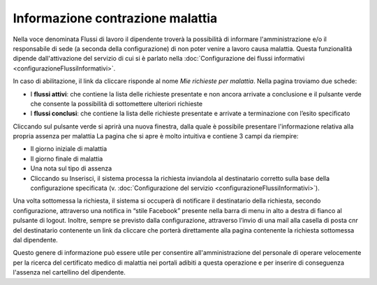 Informazione contrazione malattia
=================================

Nella voce denominata Flussi di lavoro il dipendente troverà la possibilità di informare l'amministrazione e/o il 
responsabile di sede (a seconda della configurazione) di non poter venire a lavoro causa malattia.
Questa funzionalità dipende dall'attivazione del servizio di cui si è parlato nella 
:doc:`Configurazione dei flussi informativi <configurazioneFlussiInformativi>`.

In caso di abilitazione, il link da cliccare risponde al nome *Mie richieste per malattia*.
Nella pagina troviamo due schede:

* I **flussi attivi**: che contiene la lista delle richieste presentate e non ancora arrivate a conclusione e il pulsante verde che consente la possibilità di sottomettere ulteriori richieste 
* I **flussi conclusi**: che contiene la lista delle richieste presentate e arrivate a terminazione con l’esito specificato

Cliccando sul pulsante verde si aprirà una nuova finestra, dalla quale è possibile presentare l'informazione
relativa alla propria assenza per malattia
La pagina che si apre è molto intuitiva e contiene 3 campi da riempire:

* Il giorno iniziale di malattia
* Il giorno finale di malattia
* Una nota sul tipo di assenza
* Cliccando su Inserisci, il sistema processa la richiesta inviandola al destinatario corretto sulla base della configurazione specificata (v. :doc:`Configurazione del servizio <configurazioneFlussiInformativi>`).

Una volta sottomessa la richiesta, il sistema si occuperà di notificare il destinatario della richiesta, 
secondo configurazione, attraverso una notifica in “stile Facebook” presente nella barra di menu in alto a destra 
di fianco al pulsante di logout. 
Inoltre, sempre se previsto dalla configurazione, attraverso l’invio di una mail alla casella di posta cnr del 
destinatario contenente un link da cliccare che porterà direttamente alla pagina contenente la richiesta 
sottomessa dal dipendente.

Questo genere di informazione può essere utile per consentire all'amministrazione del personale di operare velocemente 
per la ricerca del certificato medico di malattia nei portali adibiti a questa operazione e per inserire di conseguenza
l'assenza nel cartellino del dipendente.

